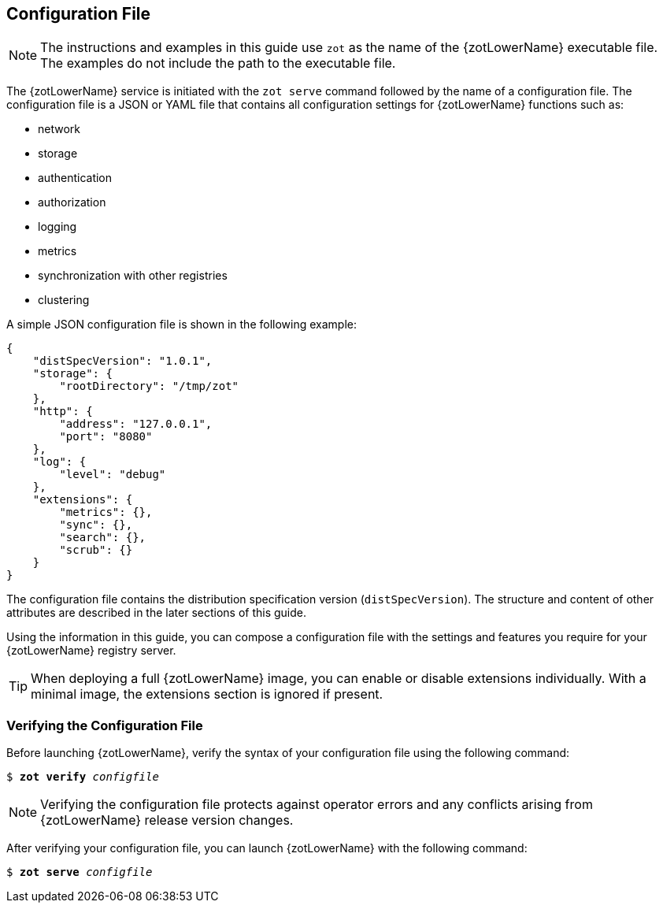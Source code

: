 == Configuration File

NOTE: The instructions and examples in this guide use `zot` as the name of the
{zotLowerName} executable file. The examples do not include the path to the
executable file.

The {zotLowerName} service is initiated with the `zot serve` command followed by
the name of a configuration file. The configuration file is a JSON or YAML file
that contains all configuration settings for {zotLowerName} functions such as:

- network
- storage
- authentication
- authorization
- logging
- metrics
- synchronization with other registries
- clustering

A simple JSON configuration file is shown in the following example:

----
{
    "distSpecVersion": "1.0.1",
    "storage": {
        "rootDirectory": "/tmp/zot"
    },
    "http": {
        "address": "127.0.0.1",
        "port": "8080"
    },
    "log": {
        "level": "debug"
    },
    "extensions": {
        "metrics": {},
        "sync": {},
        "search": {},
        "scrub": {}
    }
}
----

The configuration file contains the distribution specification version
(`distSpecVersion`). The structure and content of other attributes are described
in the later sections of this guide.

Using the information in this guide, you can compose a configuration file with the
settings and features you require for your {zotLowerName} registry server.

TIP: When deploying a full {zotLowerName} image, you can enable or disable
extensions individually. With a minimal image, the extensions section is
ignored if present.


[#_verifying_config]
=== Verifying the Configuration File

Before launching {zotLowerName}, verify the syntax of your configuration file
using the following command:

``$ *zot* *verify* _configfile_``

NOTE: Verifying the configuration file protects against operator errors and any
conflicts arising from {zotLowerName} release version changes.

After verifying your configuration file, you can launch {zotLowerName} with the
following command:

``$ *zot* *serve* _configfile_``
